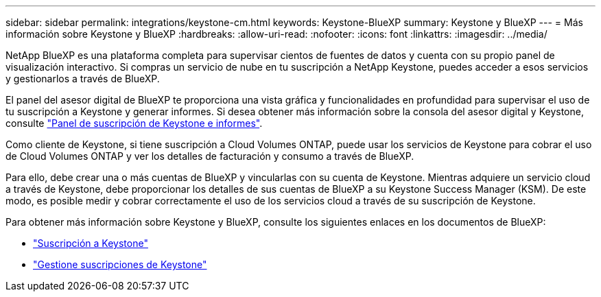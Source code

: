 ---
sidebar: sidebar 
permalink: integrations/keystone-cm.html 
keywords: Keystone-BlueXP 
summary: Keystone y BlueXP 
---
= Más información sobre Keystone y BlueXP
:hardbreaks:
:allow-uri-read: 
:nofooter: 
:icons: font
:linkattrs: 
:imagesdir: ../media/


[role="lead"]
NetApp BlueXP es una plataforma completa para supervisar cientos de fuentes de datos y cuenta con su propio panel de visualización interactivo. Si compras un servicio de nube en tu suscripción a NetApp Keystone, puedes acceder a esos servicios y gestionarlos a través de BlueXP.

El panel del asesor digital de BlueXP te proporciona una vista gráfica y funcionalidades en profundidad para supervisar el uso de tu suscripción a Keystone y generar informes. Si desea obtener más información sobre la consola del asesor digital y Keystone, consulte link:../integrations/aiq-keystone-details.html["Panel de suscripción de Keystone e informes"].

Como cliente de Keystone, si tiene suscripción a Cloud Volumes ONTAP, puede usar los servicios de Keystone para cobrar el uso de Cloud Volumes ONTAP y ver los detalles de facturación y consumo a través de BlueXP.

Para ello, debe crear una o más cuentas de BlueXP y vincularlas con su cuenta de Keystone. Mientras adquiere un servicio cloud a través de Keystone, debe proporcionar los detalles de sus cuentas de BlueXP a su Keystone Success Manager (KSM). De este modo, es posible medir y cobrar correctamente el uso de los servicios cloud a través de su suscripción de Keystone.

Para obtener más información sobre Keystone y BlueXP, consulte los siguientes enlaces en los documentos de BlueXP:

* https://docs.netapp.com/us-en/cloud-manager-cloud-volumes-ontap/concept-licensing.html#keystone-flex-subscription["Suscripción a Keystone"^]
* https://docs.netapp.com/us-en/cloud-manager-cloud-volumes-ontap/task-manage-keystone.html["Gestione suscripciones de Keystone"^]

